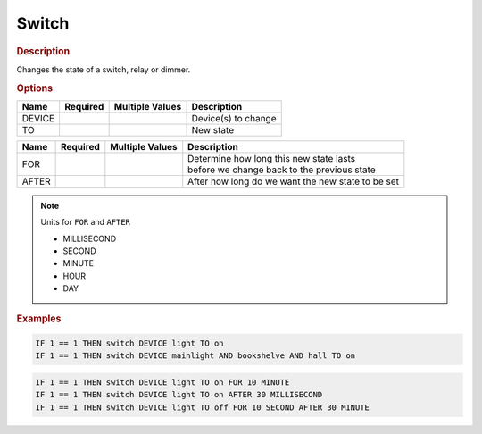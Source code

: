 .. |yes| image:: ../../images/yes.png
.. |no| image:: ../../images/no.png

.. role:: underline
   :class: underline

Switch
======

.. rubric:: Description

Changes the state of a switch, relay or dimmer.

.. rubric:: Options

+----------+------------------+---------------------+---------------------------------------------------+
| **Name** | **Required**     | **Multiple Values** | **Description**                                   |
+----------+------------------+---------------------+---------------------------------------------------+
| DEVICE   | |yes|            | |yes|               | Device(s) to change                               |
+----------+------------------+---------------------+---------------------------------------------------+
| TO       | |yes|            | |no|                | New state                                         |
+----------+------------------+---------------------+---------------------------------------------------+

.. versionadded:: 7.0

+----------+------------------+---------------------+---------------------------------------------------+
| **Name** | **Required**     | **Multiple Values** | **Description**                                   |
+----------+------------------+---------------------+---------------------------------------------------+
| FOR      | |no|             | |no|                | | Determine how long this new state lasts         |
|          |                  |                     | | before we change back to the previous state     |
+----------+------------------+---------------------+---------------------------------------------------+
| AFTER    | |no|             | |no|                | After how long do we want the new state to be set |
+----------+------------------+---------------------+---------------------------------------------------+

.. note:: Units for ``FOR`` and ``AFTER``

   - MILLISECOND
   - SECOND
   - MINUTE
   - HOUR
   - DAY

.. rubric:: Examples

.. code-block:: console

   IF 1 == 1 THEN switch DEVICE light TO on
   IF 1 == 1 THEN switch DEVICE mainlight AND bookshelve AND hall TO on

.. versionadded:: 7.0

.. code-block:: console

   IF 1 == 1 THEN switch DEVICE light TO on FOR 10 MINUTE
   IF 1 == 1 THEN switch DEVICE light TO on AFTER 30 MILLISECOND
   IF 1 == 1 THEN switch DEVICE light TO off FOR 10 SECOND AFTER 30 MINUTE